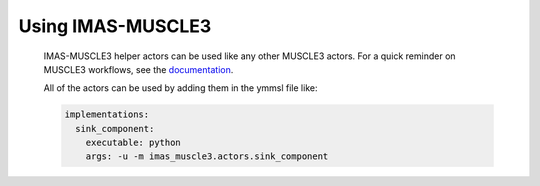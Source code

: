 .. _`usage`:

Using IMAS-MUSCLE3
==================

  IMAS-MUSCLE3 helper actors can be used like any other MUSCLE3 actors.
  For a quick reminder on MUSCLE3 workflows, see the `documentation <https://muscle3.readthedocs.io/en/latest/index.html>`_.

  All of the actors can be used by adding them in the ymmsl file like:

  .. code-block:: bash

    implementations:
      sink_component:
        executable: python
        args: -u -m imas_muscle3.actors.sink_component

  .. toctree::
    :caption: Actors
    :maxdepth: 1

    actor_sink_source
    actor_olc
    actor_accumulator
    actor_visualization
